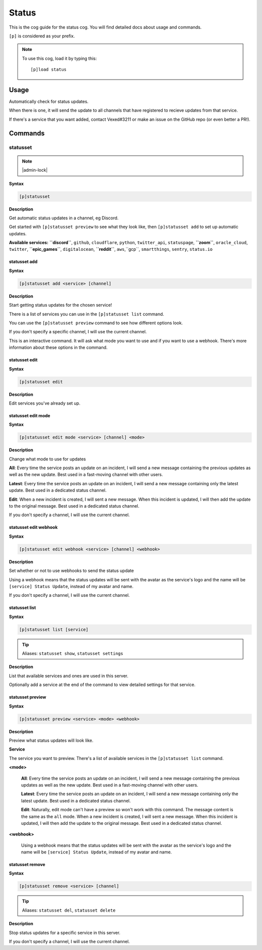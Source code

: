 .. _status:

======
Status
======

This is the cog guide for the status cog. You will
find detailed docs about usage and commands.

``[p]`` is considered as your prefix.

.. note:: To use this cog, load it by typing this::

        [p]load status

.. _status-usage:

-----
Usage
-----

Automatically check for status updates.

When there is one, it will send the update to all channels that
have registered to recieve updates from that service.

If there's a service that you want added, contact Vexed#3211 or
make an issue on the GitHub repo (or even better a PR!).


.. _status-commands:

--------
Commands
--------

.. _status-command-statusset:

^^^^^^^^^
statusset
^^^^^^^^^

.. note:: |admin-lock|

**Syntax**

.. code-block:: none

    [p]statusset 

**Description**

Get automatic status updates in a channel, eg Discord.

Get started with ``[p]statusset preview`` to see what they look like,
then ``[p]statusset add`` to set up automatic updates.

**Available services:**
**``discord``**, ``github``, ``cloudflare``, ``python``, ``twitter_api``, ``statuspage``,
**``zoom``**, ``oracle_cloud``, ``twitter``, **``epic_games``**, ``digitalocean``, **``reddit``**,
``aws``,``gcp``, ``smartthings``, ``sentry``, ``status.io``

.. _status-command-statusset-add:

"""""""""""""
statusset add
"""""""""""""

**Syntax**

.. code-block:: none

    [p]statusset add <service> [channel]

**Description**

Start getting status updates for the chosen service!

There is a list of services you can use in the ``[p]statusset list`` command.

You can use the ``[p]statusset preview`` command to see how different options look.

If you don't specify a specific channel, I will use the current channel.

This is an interactive command. It will ask what mode you want to use and if you
want to use a webhook. There's more information about these options in the
command.

.. _status-command-statusset-edit:

""""""""""""""
statusset edit
""""""""""""""

**Syntax**

.. code-block:: none

    [p]statusset edit 

**Description**

Edit services you've already set up.

.. _status-command-statusset-edit-mode:

"""""""""""""""""""
statusset edit mode
"""""""""""""""""""

**Syntax**

.. code-block:: none

    [p]statusset edit mode <service> [channel] <mode>

**Description**

Change what mode to use for updates

**All**: Every time the service posts an update on an incident, I will send a new message
containing the previous updates as well as the new update. Best used in a fast-moving
channel with other users.

**Latest**: Every time the service posts an update on an incident, I will send a new message
containing only the latest update. Best used in a dedicated status channel.

**Edit**: When a new incident is created, I will sent a new message. When this incident is
updated, I will then add the update to the original message. Best used in a dedicated
status channel.

If you don't specify a channel, I will use the current channel.

.. _status-command-statusset-edit-webhook:

""""""""""""""""""""""
statusset edit webhook
""""""""""""""""""""""

**Syntax**

.. code-block:: none

    [p]statusset edit webhook <service> [channel] <webhook>

**Description**

Set whether or not to use webhooks to send the status update

Using a webhook means that the status updates will be sent with the avatar as the service's
logo and the name will be ``[service] Status Update``, instead of my avatar and name.

If you don't specify a channel, I will use the current channel.

.. _status-command-statusset-list:

""""""""""""""
statusset list
""""""""""""""

**Syntax**

.. code-block:: none

    [p]statusset list [service]

.. tip:: Aliases: ``statusset show``, ``statusset settings``

**Description**

List that available services and ones are used in this server.

Optionally add a service at the end of the command to view detailed settings for that service.

.. _status-command-statusset-preview:

"""""""""""""""""
statusset preview
"""""""""""""""""

**Syntax**

.. code-block:: none

    [p]statusset preview <service> <mode> <webhook>

**Description**

Preview what status updates will look like.

**Service**

The service you want to preview. There's a list of available services in the
``[p]statusset list`` command.

**<mode>**

    **All**: Every time the service posts an update on an incident, I will send
    a new message containing the previous updates as well as the new update. Best
    used in a fast-moving channel with other users.

    **Latest**: Every time the service posts an update on an incident, I will send
    a new message containing only the latest update. Best used in a dedicated status
    channel.

    **Edit**: Naturally, edit mode can't have a preview so won't work with this command.
    The message content is the same as the ``all`` mode.
    When a new incident is created, I will sent a new message. When this
    incident is updated, I will then add the update to the original message. Best
    used in a dedicated status channel.


**<webhook>**

    Using a webhook means that the status updates will be sent with the avatar
    as the service's logo and the name will be ``[service] Status Update``, instead
    of my avatar and name.

.. _status-command-statusset-remove:

""""""""""""""""
statusset remove
""""""""""""""""

**Syntax**

.. code-block:: none

    [p]statusset remove <service> [channel]

.. tip:: Aliases: ``statusset del``, ``statusset delete``

**Description**

Stop status updates for a specific service in this server.

If you don't specify a channel, I will use the current channel.
